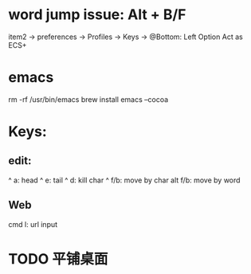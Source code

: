 * word jump issue: Alt + B/F
  item2 -> preferences -> Profiles -> Keys -> @Bottom: Left Option Act as ECS+

* emacs
  rm -rf /usr/bin/emacs
  brew install emacs --cocoa

* Keys:
** edit:
  ^ a: head
  ^ e: tail
  ^ d: kill char
  ^ f/b: move by char
  alt f/b: move by word
** Web
  cmd l: url input 

* TODO 平铺桌面
